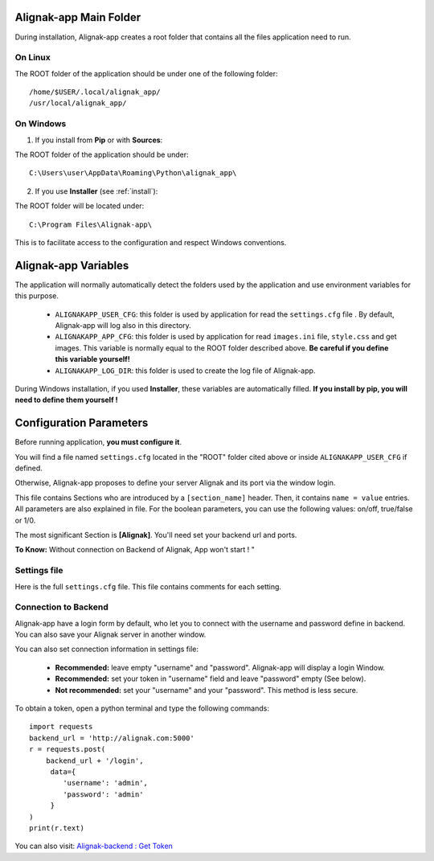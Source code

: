 .. _config:

Alignak-app Main Folder
=======================

During installation, Alignak-app creates a root folder that contains all the files application need to run.

On Linux
--------

The ROOT folder of the application should be under one of the following folder::

    /home/$USER/.local/alignak_app/
    /usr/local/alignak_app/

On Windows
----------

1. If you install from **Pip** or with **Sources**:

The ROOT folder of the application should be under::

    C:\Users\user\AppData\Roaming\Python\alignak_app\


2. If you use **Installer** (see :ref:`install`):

The ROOT folder will be located under::

    C:\Program Files\Alignak-app\

This is to facilitate access to the configuration and respect Windows conventions.

Alignak-app Variables
=====================

The application will normally automatically detect the folders used by the application and use environment variables for this purpose.

  * ``ALIGNAKAPP_USER_CFG``: this folder is used by application for read the ``settings.cfg`` file . By default, Alignak-app will log also in this directory.
  * ``ALIGNAKAPP_APP_CFG``: this folder is used by application for read ``images.ini`` file, ``style.css`` and get images. This variable is normally equal to the ROOT folder described above. **Be careful if you define this variable yourself!**
  * ``ALIGNAKAPP_LOG_DIR``: this folder is used to create the log file of Alignak-app.

During Windows installation, if you used **Installer**, these variables are automatically filled. **If you install by pip, you will need to define them yourself !**

Configuration Parameters
========================

Before running application, **you must configure it**.

You will find a file named ``settings.cfg`` located in the "ROOT" folder cited above or inside ``ALIGNAKAPP_USER_CFG`` if defined.

Otherwise, Alignak-app proposes to define your server Alignak and its port via the window login.

This file contains Sections who are introduced by a ``[section_name]`` header. Then, it contains ``name = value`` entries.
All parameters are also explained in file. For the boolean parameters, you can use the following values: on/off, true/false or 1/0.

The most significant Section is **[Alignak]**. You'll need set your backend url and ports.

**To Know:** Without connection on Backend of Alignak, App won't start ! "

Settings file
-------------

Here is the full ``settings.cfg`` file. This file contains comments for each setting.

    .. literalinclude:: ../etc/settings.cfg

Connection to Backend
---------------------

Alignak-app have a login form by default, who let you to connect with the username and password define in backend. You can also save your Alignak server in another window.

You can also set connection information in settings file:

  * **Recommended:** leave empty "username" and "password". Alignak-app will display a login Window.
  * **Recommended:** set your token in "username" field and leave "password" empty (See below).
  * **Not recommended:** set your "username" and your "password". This method is less secure.

To obtain a token, open a python terminal and type the following commands::

    import requests
    backend_url = 'http://alignak.com:5000'
    r = requests.post(
        backend_url + '/login',
         data={
            'username': 'admin',
            'password': 'admin'
         }
    )
    print(r.text)

You can also visit: `Alignak-backend : Get Token <http://docs.alignak.net/projects/alignak-backend/en/latest/api.html#get-the-authentication-token>`_